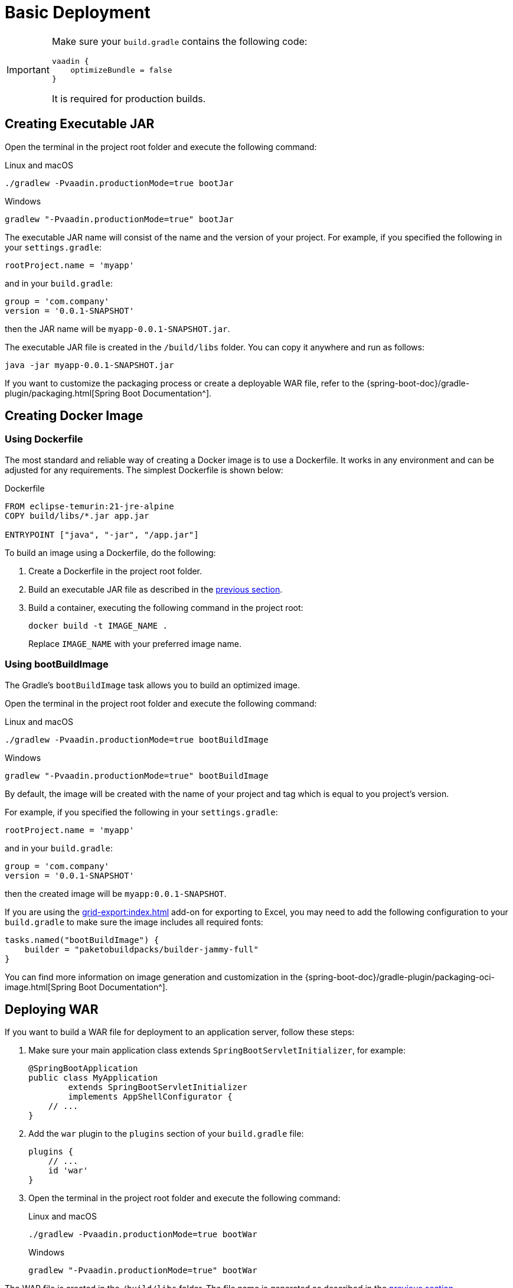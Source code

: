 = Basic Deployment

[IMPORTANT]
====
Make sure your `build.gradle` contains the following code:

[source,groovy]
----
vaadin {
    optimizeBundle = false
}
----

It is required for production builds.
====

[[bootJar]]
== Creating Executable JAR

Open the terminal in the project root folder and execute the following command:

[source,shell script]
.Linux and macOS
----
./gradlew -Pvaadin.productionMode=true bootJar
----

[source,shell script]
.Windows
----
gradlew "-Pvaadin.productionMode=true" bootJar
----

The executable JAR name will consist of the name and the version of your project. For example, if you specified the following in your `settings.gradle`:

[source]
----
rootProject.name = 'myapp'
----

and in your `build.gradle`:

[source]
----
group = 'com.company'
version = '0.0.1-SNAPSHOT'
----

then the JAR name will be `myapp-0.0.1-SNAPSHOT.jar`.

The executable JAR file is created in the `/build/libs` folder. You can copy it anywhere and run as follows:

[source,shell script]
----
java -jar myapp-0.0.1-SNAPSHOT.jar
----

If you want to customize the packaging process or create a deployable WAR file, refer to the {spring-boot-doc}/gradle-plugin/packaging.html[Spring Boot Documentation^].

[[docker-image]]
== Creating Docker Image

[[using-dockerfile]]
=== Using Dockerfile

The most standard and reliable way of creating a Docker image is to use a Dockerfile. It  works in any environment and can be adjusted for any requirements. The simplest Dockerfile is shown below:

[source,dockerfile]
.Dockerfile
----
FROM eclipse-temurin:21-jre-alpine
COPY build/libs/*.jar app.jar

ENTRYPOINT ["java", "-jar", "/app.jar"]
----

To build an image using a Dockerfile, do the following:

. Create a Dockerfile in the project root folder.
. Build an executable JAR file as described in the <<bootJar,previous section>>.
. Build a container, executing the following command in the project root:
+
[source,shell]
----
docker build -t IMAGE_NAME .
----
+
Replace `IMAGE_NAME` with your preferred image name.

[[bootBuildImage]]
=== Using bootBuildImage

The Gradle's `bootBuildImage` task allows you to build an optimized image.

Open the terminal in the project root folder and execute the following command:

[source,shell script]
.Linux and macOS
----
./gradlew -Pvaadin.productionMode=true bootBuildImage
----

[source,shell script]
.Windows
----
gradlew "-Pvaadin.productionMode=true" bootBuildImage
----

By default, the image will be created with the name of your project and tag which is equal to you project's version.

For example, if you specified the following in your `settings.gradle`:

[source,groovy]
----
rootProject.name = 'myapp'
----

and in your `build.gradle`:

[source,groovy]
----
group = 'com.company'
version = '0.0.1-SNAPSHOT'
----

then the created image will be `myapp:0.0.1-SNAPSHOT`.

If you are using the xref:grid-export:index.adoc[] add-on for exporting to Excel, you may need to add the following configuration to your `build.gradle` to make sure the image includes all required fonts:

[source,groovy]
----
tasks.named("bootBuildImage") {
    builder = "paketobuildpacks/builder-jammy-full"
}
----

You can find more information on image generation and customization in the {spring-boot-doc}/gradle-plugin/packaging-oci-image.html[Spring Boot Documentation^].

[[bootWar]]
== Deploying WAR

If you want to build a WAR file for deployment to an application server, follow these steps:

. Make sure your main application class extends `SpringBootServletInitializer`, for example:
+
[source,java]
----
@SpringBootApplication
public class MyApplication
        extends SpringBootServletInitializer
        implements AppShellConfigurator {
    // ...
}
----

. Add the `war` plugin to the `plugins` section of your `build.gradle` file:
+
[source,groovy]
----
plugins {
    // ...
    id 'war'
}
----

. Open the terminal in the project root folder and execute the following command:
+
[source,shell script]
.Linux and macOS
----
./gradlew -Pvaadin.productionMode=true bootWar
----
+
[source,shell script]
.Windows
----
gradlew "-Pvaadin.productionMode=true" bootWar
----

The WAR file is created in the `/build/libs` folder. The file name is generated as described in the <<bootJar,previous section>>.

[IMPORTANT]
====
You need at least Tomcat 10 to run applications because since Jmix 2.0 they require support for Jakarta EE 9 (`jakarta.*` namespace), see https://tomcat.apache.org/migration-10.html#Specification_APIs[Tomcat documentation^] for details.

Use the latest Tomcat 10 to deploy Jmix WAR.
====

[[jndi-data-source]]
=== Using JNDI Data Source

When deploying your application as a WAR, you can use a JNDI data source provided by the application server to externalize connection settings.

See below how to configure the main `DataSource` of your application for development and production environments using the Spring's {spring-boot-doc}/reference/features/profiles.html[profiles^] feature.

. In your main application class, add `@Profile("!prod")` annotation to `dataSourceProperties` and `dataSource` methods to make sure these beans are created only in development environment:
+
[source,java,indent=0]
----
@Profile("!prod")
@Bean
@Primary
@ConfigurationProperties("main.datasource")
DataSourceProperties dataSourceProperties() {
    return new DataSourceProperties();
}

@Profile("!prod")
@Bean
@Primary
@ConfigurationProperties("main.datasource.hikari")
DataSource dataSource(DataSourceProperties dataSourceProperties) {
    return dataSourceProperties.initializeDataSourceBuilder().build();
}
----

. Add a method creating a `DataSource` bean for the production environment:
+
[source,java,indent=0]
----
@Profile("prod")
@Bean(name = "dataSource")
@Primary
DataSource prodDataSource(ApplicationContext context) {
    JndiDataSourceLookup lookup = new JndiDataSourceLookup();
    DataSource dataSource = lookup.getDataSource("java:comp/env/jdbc/demo"); // <1>

    // to avoid org.springframework.jmx.export.UnableToRegisterMBeanException:
    for (MBeanExporter mbeanExporter : context.getBeansOfType(MBeanExporter.class).values()) {
        if (JmxUtils.isMBean(((Object) dataSource).getClass())) {
            mbeanExporter.addExcludedBean("dataSource");
        }
    }

    return dataSource;
}
----
<1> JNDI name of the data source provided by the application server.

. When running the application server, set active profile to `prod` in `spring.profiles.active` application property.

Below is an example of configuring Tomcat for deploying a `demo.war` application.

. Copy `demo.war` to `tomcat/webapps` folder.

. Create `tomcat/bin/setenv.sh` file with the following content:
+
[source,shell script]
----
CATALINA_OPTS="-Dspring.profiles.active=prod"
----

. Create `tomcat/conf/Catalina/localhost/demo.xml` file defining the data source and set appropriate database connection parameters (XML file name must be the same as your WAR name):
+
[source,xml]
----
<Context>
    <Resource type="javax.sql.DataSource"
              name="jdbc/demo"
              driverClassName="org.postgresql.Driver"
              url="jdbc:postgresql://localhost/demo"
              username="root"
              password="root"
              maxIdle="2"
              maxTotal="20"
              maxWaitMillis="5000"
    />
</Context>
----
+
Notice that the `name` attribute of the `Resource` element defines the JNDI name used in the `JndiDataSourceLookup.getDataSource()` method when creating the `DataSource` bean.

. Copy an appropriate JDBC driver file (for example, `postgresql-42.2.9.jar`) to `tomcat/lib`.

When you start Tomcat, the application will use the data source defined in the `tomcat/conf/Catalina/localhost/demo.xml` file.